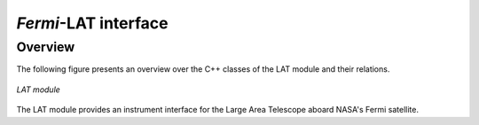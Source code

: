 .. _um_lat:

*Fermi*-LAT interface
---------------------

Overview
~~~~~~~~

The following figure presents an overview over the C++ classes of the LAT
module and their relations.

.. _fig_uml_lat:

.. figure:: uml_lat.png
   :align: center
   :width: 80%

   *LAT module*

The LAT module provides an instrument interface for the Large Area 
Telescope aboard NASA's Fermi satellite.

